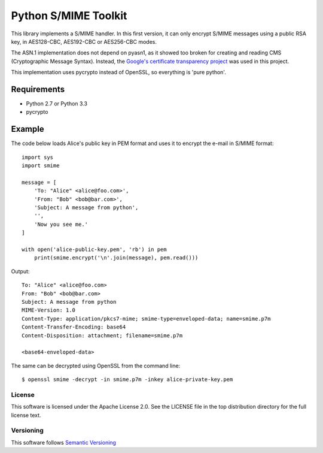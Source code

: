 =====================
Python S/MIME Toolkit
=====================

This library implements a S/MIME handler. In this first version, it can only
encrypt S/MIME messages using a public RSA key, in AES128-CBC, AES192-CBC or
AES256-CBC modes.

The ASN.1 implementation does not depend on pyasn1, as it showed too broken for
creating and reading CMS (Cryptographic Message Syntax). Instead, the
`Google's certificate transparency project`_ was used in this project.

This implementation uses pycrypto instead of OpenSSL, so everything is 'pure
python'.


Requirements
------------

* Python 2.7 or Python 3.3
* pycrypto


Example
-------

The code below loads Alice's public key in PEM format and uses it to encrypt
the e-mail in S/MIME format::

    import sys
    import smime

    message = [
        'To: "Alice" <alice@foo.com>',
        'From: "Bob" <bob@bar.com>',
        'Subject: A message from python',
        '',
        'Now you see me.'
    ]

    with open('alice-public-key.pem', 'rb') in pem
        print(smime.encrypt('\n'.join(message), pem.read()))

Output::

    To: "Alice" <alice@foo.com>
    From: "Bob" <bob@bar.com>
    Subject: A message from python
    MIME-Version: 1.0
    Content-Type: application/pkcs7-mime; smime-type=enveloped-data; name=smime.p7m
    Content-Transfer-Encoding: base64
    Content-Disposition: attachment; filename=smime.p7m

    <base64-enveloped-data>

The same can be decrypted using OpenSSL from the command line::

    $ openssl smime -decrypt -in smime.p7m -inkey alice-private-key.pem


License
=======

This software is licensed under the Apache License 2.0. See the LICENSE file in
the top distribution directory for the full license text.


Versioning
==========

This software follows `Semantic Versioning`_


.. _Google's certificate transparency project: https://www.certificate-transparency.org/)
.. _Semantic Versioning: http://semver.org/
